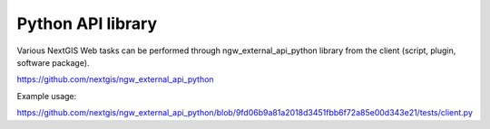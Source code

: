 .. sectionauthor:: Artem Svetlov <artem.svetlov@nextgis.ru>

.. _ngwdev_python_api:

Python API library
==================

Various NextGIS Web tasks can be performed through ngw_external_api_python library from the client (script, plugin, software package). 

https://github.com/nextgis/ngw_external_api_python

Example usage:

https://github.com/nextgis/ngw_external_api_python/blob/9fd06b9a81a2018d3451fbb6f72a85e00d343e21/tests/client.py


